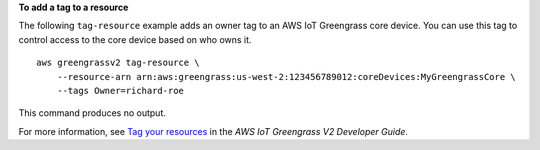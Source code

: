 **To add a tag to a resource**

The following ``tag-resource`` example adds an owner tag to an AWS IoT Greengrass core device. You can use this tag to control access to the core device based on who owns it. ::

    aws greengrassv2 tag-resource \
        --resource-arn arn:aws:greengrass:us-west-2:123456789012:coreDevices:MyGreengrassCore \
        --tags Owner=richard-roe

This command produces no output.

For more information, see `Tag your resources <https://docs.aws.amazon.com/greengrass/v2/developerguide/tag-resources.html>`__ in the *AWS IoT Greengrass V2 Developer Guide*.